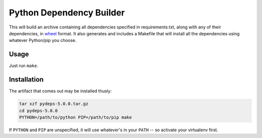 Python Dependency Builder
=========================

This will build an archive containing all dependencies specified in requirements.txt, along with any of their dependencies, in wheel_ format. It also generates and includes a Makefile that will install all the dependencies using whatever Python/pip you choose.

Usage
-----
Just run ``make``.

Installation
------------
The artifact that comes out may be installed thusly:

.. code-block:: bash

    tar xzf pydeps-5.0.0.tar.gz
    cd pydeps-5.0.0
    PYTHON=/path/to/python PIP=/path/to/pip make
    
If ``PYTHON`` and ``PIP`` are unspecified, it will use whatever's in your ``PATH`` -- so activate your virtualenv first.

.. _wheel: http://wheel.readthedocs.org/en/latest/
